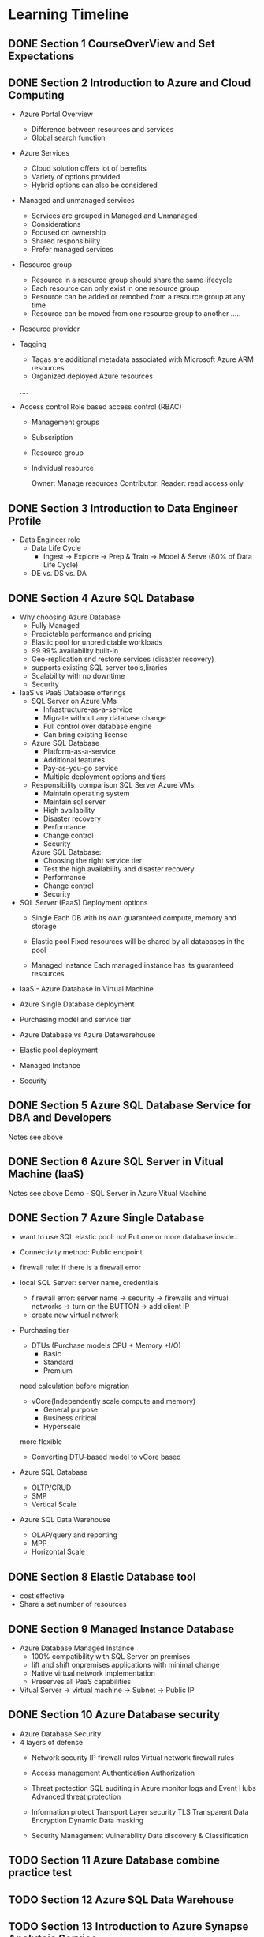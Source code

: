 #+TODO: TODO IN-PROGRESS WAITING DONE

* Learning Timeline

** DONE Section 1 CourseOverView and Set Expectations
   DEADLINE: <2020-04-19 Sun>

** DONE Section 2 Introduction to Azure and Cloud Computing
   DEADLINE: <2020-04-19 Sun>

   - Azure Portal Overview
     * Difference between resources and services
     * Global search function

   - Azure Services
     * Cloud solution offers lot of benefits
     * Variety of options provided
     * Hybrid options can also be considered

   - Managed and unmanaged services
     * Services are grouped in Managed and Unmanaged
     * Considerations
     * Focused on ownership
     * Shared responsibility
     * Prefer managed services

   - Resource group
     * Resource in a resource group should share the same lifecycle
     * Each resource can only exist in one resource group
     * Resource can be added or remobed from a resource group at any time
     * Resource can be moved from one resource group to another
      .....

   - Resource provider
   - Tagging
     * Tagas are additional metadata associated with Microsoft Azure ARM resources
     * Organized deployed Azure resources
     ....

   - Access control
     Role based access control (RBAC)
     * Management groups
     * Subscription
     * Resource group
     * Individual resource
       
       Owner: Manage resources
       Contributor: 
       Reader: read access only

 

** DONE Section 3 Introduction to Data Engineer Profile
   DEADLINE: <2020-04-20 Mon>

   - Data Engineer role
     * Data Life Cycle
       - Ingest -> Explore -> Prep & Train -> Model & Serve (80% of Data Life Cycle)

     * DE vs. DS vs. DA
     

** DONE Section 4 Azure SQL Database
   DEADLINE: <2020-04-20 Mon>

   - Why choosing Azure Database
     * Fully Managed 
     * Predictable performance and pricing 
     * Elastic pool for unpredictable workloads
     * 99.99% availability built-in
     * Geo-replication snd restore services (disaster recovery)
     * supports existing SQL server tools,liraries
     * Scalability with no downtime
     * Security

   - IaaS vs PaaS Database offerings
     * SQL Server on Azure VMs
       - Infrastructure-as-a-service
       - Migrate without any database change
       - Full control over database engine
       - Can bring existing license

     * Azure SQL Database
       - Platform-as-a-service
       - Additional features
       - Pay-as-you-go service
       - Multiple deployment options and tiers

     * Responsibility comparison
       SQL Server Azure VMs:
       - Maintain operating system
       - Maintain sql server
       - High availability
       - Disaster recovery 
       - Performance
       - Change control
       - Security

       Azure SQL Database:
       - Choosing the right service tier
       - Test the high availability and disaster recovery
       - Performance
       - Change control
       - Security

   - SQL Server (PaaS) Deployment options
     - Single
       Each DB with its own guaranteed compute, memory and storage 
    
     - Elastic pool
       Fixed resources will be shared by all databases in the pool

     - Managed Instance
       Each managed instance has its guaranteed resources 

   - IaaS - Azure Database in Virtual Machine


   - Azure Single Database deployment


   - Purchasing model and service tier

   - Azure Database vs Azure Datawarehouse

   - Elastic pool deployment

   - Managed Instance
     


   - Security

     
** DONE Section 5 Azure SQL Database Service for DBA and Developers
   DEADLINE: <2020-04-20 Mon>
   Notes see above


** DONE Section 6 Azure SQL Server in Vitual Machine (laaS)
   DEADLINE: <2020-04-20 Mon>
   Notes see above
   Demo - SQL Server in Azure Vitual Machine 


** DONE Section 7 Azure Single Database
   DEADLINE: <2020-04-21 Tue>

   - want to use SQL elastic pool: no!
     Put one or more database inside..
     
   - Connectivity method: Public endpoint
   - firewall rule: if there is a firewall error
   - local SQL Server: server name, credentials
     * firewall error: server name -> security -> firewalls and virtual networks -> turn on the BUTTON -> add client IP
     * create new virtual network 

   - Purchasing tier
     * DTUs (Purchase models CPU + Memory +I/O)
       - Basic
       - Standard
       - Premium
	 
	 need calculation before migration 

     * vCore(Independently scale compute and memory)
       - General purpose
       - Business critical
       - Hyperscale
	 
	 more flexible
     * Converting DTU-based model to vCore based

   - Azure SQL Database
     * OLTP/CRUD
     * SMP
     * Vertical Scale

   - Azure SQL Data Warehouse 
     * OLAP/query and reporting
     * MPP
     * Horizontal Scale
     
      

** DONE Section 8 Elastic Database tool
   DEADLINE: <2020-04-21 Tue>

   - cost effective
   - Share a set number of resources


** DONE Section 9 Managed Instance Database
   DEADLINE: <2020-04-21 Tue>
 
   - Azure Database Managed Instance
     * 100% compatibility with SQL Server on premises
     * lift and shift onpremises applications with minimal change
     * Native virtual network implementation
     * Preserves all PaaS capabilities

   - Vitual Server -> virtual machine -> Subnet -> Public IP 


** DONE Section 10 Azure Database security
   DEADLINE: <2020-04-21 Tue>

   - Azure Database Security
   - 4 layers of defense
     * Network security
       IP firewall rules
       Virtual network firewall rules

     * Access management
       Authentication 
       Authorization

     * Threat protection 
       SQL auditing in Azure monitor logs and Event Hubs 
       Advanced threat protection

     * Information protect
       Transport Layer security TLS
       Transparent Data Encryption
       Dynamic Data masking

     * Security Management
       Vulnerability
       Data discovery & Classification


** TODO Section 11 Azure Database combine practice test
   DEADLINE: <2020-04-25 Sat>

** TODO Section 12 Azure SQL Data Warehouse
   DEADLINE: <2020-04-22 Wed>

** TODO Section 13 Introduction to Azure Synapse Analytcis Service
   DEADLINE: <2020-04-22 Wed>

** TODO Section 14 Azure Synapse Internal and Architecture
   DEADLINE: <2020-04-23 Thu>

** TODO Section 15 Data migration to Azure Synapse Datawarehouse
   DEADLINE: <2020-04-24 Fri>

** TODO Section 16 Security layers in Azure Synapse Service
   DEADLINE: <2020-04-25 Sat>

** TODO Section 17 Configuring and optimizing Azure Synapse Service
   DEADLINE: <2020-04-25 Sat>

** TODO Section 18 Azure Datalake
   DEADLINE: <2020-04-25 Sat>

** TODO Section 19 Introduction to Azure Datalake
   DEADLINE: <2020-04-25 Sat>

** TODO Section 20 Demo - Datalake
   DEADLINE: <2020-04-25 Sat>

** TODO Section 21 Azure Data Factory
   DEADLINE: <2020-04-26 Sun>

** TODO Section 22 Introduction to Azure Data Factory
   DEADLINE: <2020-04-26 Sun>

** TODO Section 23 Demo - Data Factory
   DEADLINE: <2020-04-26 Sun>

** TODO Section 24 HD - Insight
   DEADLINE: <2020-04-26 Sun>

** TODO Section 25 Introduction to HDInsight
   DEADLINE: <2020-04-26 Sun>

** TODO Section 26 Demo - HDInsight
   DEADLINE: <2020-04-26 Sun>

** TODO Section 27 Crash Courses for absolute beginners
   DEADLINE: <2020-04-27 Mon>

** TODO Section 28 Cloud Computing basics for absolute beginners
   DEADLINE: <2020-04-27 Mon>

** TODO Section 29 Data Warehouse crash course for absolute beginners
   DEADLINE: <2020-04-27 Mon>

** TODO Section 30 Hadoop crash course for absolute beginners 
   DEADLINE: <2020-04-28 Tue>

** TODO Section 31 Wrapping up
   DEADLINE: <2020-04-28 Tue>






